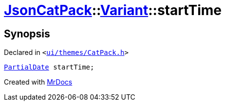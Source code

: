 [#JsonCatPack-Variant-startTime]
= xref:JsonCatPack.adoc[JsonCatPack]::xref:JsonCatPack/Variant.adoc[Variant]::startTime
:relfileprefix: ../../
:mrdocs:


== Synopsis

Declared in `&lt;https://github.com/PrismLauncher/PrismLauncher/blob/develop/launcher/ui/themes/CatPack.h#L82[ui&sol;themes&sol;CatPack&period;h]&gt;`

[source,cpp,subs="verbatim,replacements,macros,-callouts"]
----
xref:JsonCatPack/PartialDate.adoc[PartialDate] startTime;
----



[.small]#Created with https://www.mrdocs.com[MrDocs]#
